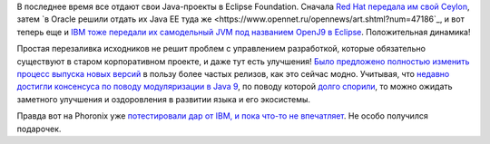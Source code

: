 .. title: Новости Java
.. slug: novosti-java
.. date: 2017-09-19 13:52:30 UTC+03:00
.. tags: java, ibm, oracle, redhat, ceylon, eclipse
.. category: 
.. link: 
.. description: 
.. type: text
.. author: Peter Lemenkov

В последнее время все отдают свои Java-проекты в Eclipse Foundation. Сначала
`Red Hat передала им свой Ceylon
<https://www.opennet.ru/opennews/art.shtml?num=47059>`_, затем `в Oracle решили
отдать их Java EE туда же
<https://www.opennet.ru/opennews/art.shtml?num=47186`_, и вот теперь еще и `IBM
тоже передали их самодельный JVM под названием OpenJ9 в Eclipse
<https://www.opennet.ru/opennews/art.shtml?num=47220>`_. Положительная динамика!

Простая перезаливка исходников не решит проблем с управлением разработкой,
которые обязательно существуют в старом корпоративном проекте, и даже тут есть
улучшения! `Было предложено полностью изменить процесс выпуска новых версий
<https://www.opennet.ru/opennews/art.shtml?num=47148>`_ в пользу более частых
релизов, как это сейчас модно. Учитывая, что `недавно достигли консенсуса по
поводу модуляризации в Java 9
<https://www.opennet.ru/opennews/art.shtml?num=46802>`_, по поводу которой
`долго спорили <https://www.opennet.ru/opennews/art.shtml?num=46519>`_, то
можно ожидать заметного улучшения и оздоровления в развитии языка и его
экосистемы.

Правда вот на Phoronix уже `потестировали дар от IBM, и пока что-то не
впечатляет
<https://www.phoronix.com/scan.php?page=article&item=openj9-jvm-benchmark&num=2>`_.
Не особо получился подарочек.
